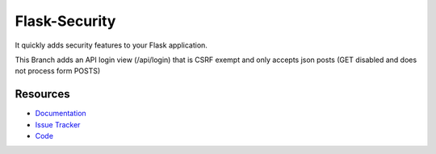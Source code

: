 Flask-Security
===================

.. image:: https://img.shields.io/travis/mattupstate/flask-security.svg
    :target: https://travis-ci.org/mattupstate/flask-security

.. image:: https://img.shields.io/coveralls/mattupstate/flask-security.svg
    :target: https://coveralls.io/r/mattupstate/flask-security

.. image:: https://img.shields.io/github/tag/mattupstate/flask-security.svg
    :target: https://github.com/mattupstate/flask-security/releases

.. image:: https://img.shields.io/pypi/dm/flask-security.svg
    :target: https://pypi.python.org/pypi/flask-security
    :alt: Downloads

.. image:: https://img.shields.io/github/license/mattupstate/flask-security.svg
    :target: https://github.com/mattupstate/flask-security/blob/master/LICENSE
    :alt: License

It quickly adds security features to your Flask application.

This Branch adds an API login view (/api/login) that is CSRF exempt and only accepts json posts (GET disabled and does not process form POSTS)

Resources
---------

- `Documentation <https://flask-security.readthedocs.io/>`_
- `Issue Tracker <https://github.com/mattupstate/flask-security/issues>`_
- `Code <https://github.com/mattupstate/flask-security/>`_

